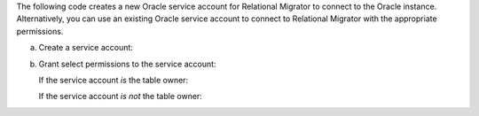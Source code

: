 The following code creates a new Oracle service account 
for Relational Migrator to connect to the Oracle 
instance. Alternatively, you can use an existing Oracle 
service account to connect to Relational Migrator with 
the appropriate permissions.

a. Create a service account:

   .. code-block:: sql
      :copyable: true

      CREATE USER '<user>'@'localhost' IDENTIFIED BY '<password>';

#. Grant select permissions to the service account:

   If the service account *is* the table owner:

   .. code-block:: sql
      :copyable: true

      GRANT CREATE SESSION TO <user>;
      GRANT SELECT ON V_$DATABASE TO <user>;
      GRANT FLASHBACK ON <table> TO user;

   .. note:

      The service account only needs these permissions *if it is 
      not* the table owner. To check table ownership you can run the 
      following query:

      .. code-block:: sql
         :copyable: true

         SELECT TABLE_NAME, OWNER 
         FROM ALL_TABLES 
         WHERE TABLE_NAME ='<table_name>'
         ORDER BY OWNER, TABLE_NAME;

   If the service account *is not* the table owner:

   .. code-block:: sql
      :copyable: true

      GRANT CREATE SESSION TO <user>;
      GRANT SELECT_CATALOG_ROLE TO <user>;
      GRANT SELECT ANY TABLE TO <user>;
      GRANT SELECT ON V_$DATABASE TO <user>;
      GRANT FLASHBACK ON <table> TO user;
      